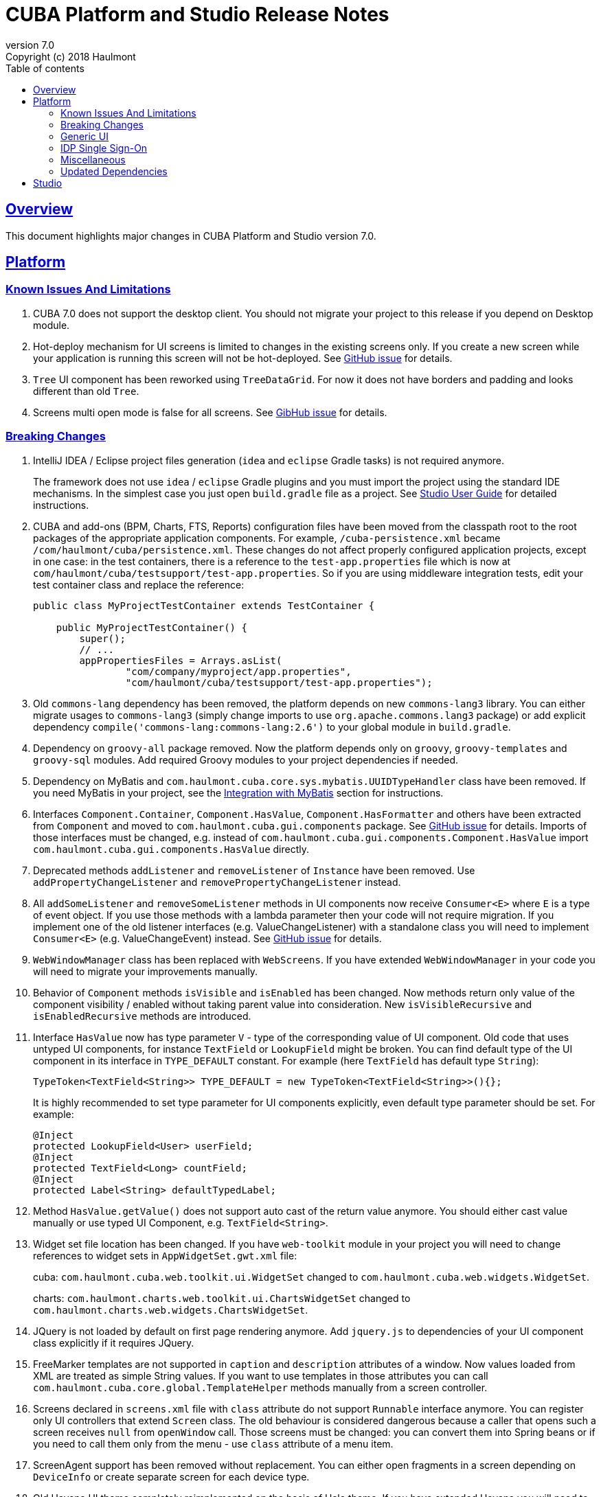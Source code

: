 = CUBA Platform and Studio Release Notes
:toc: left
:toc-title: Table of contents
:toclevels: 6
:sectnumlevels: 6
:stylesheet: cuba.css
:linkcss:
:source-highlighter: coderay
:imagesdir: ./img
:stylesdir: ./styles
:sourcesdir: ../../source
:doctype: book
:sectlinks:
:sectanchors:
:lang: en
:revnumber: 7.0
:version-label: Version
:revremark: Copyright (c) 2018 Haulmont
:youtrack: https://youtrack.cuba-platform.com
:manual: https://doc.cuba-platform.com/manual-{revnumber}
:studio: https://doc.cuba-platform.com/studio-{revnumber}
:manual_app_props: https://doc.cuba-platform.com/manual-{revnumber}/app_properties_reference.html#
:reporting: https://doc.cuba-platform.com/reporting-{revnumber}
:charts: https://doc.cuba-platform.com/charts-{revnumber}
:bpm: https://doc.cuba-platform.com/bpm-{revnumber}
:githubissueslog: https://github.com/cuba-platform/documentation/blob/release_6_10/content/release_notes/issues

:!sectnums:

[[overview]]
== Overview

This document highlights major changes in CUBA Platform and Studio version {revnumber}.

[[platform]]
== Platform

//=== All Resolved Issues

//* {githubissueslog}/release_7.0.0.md[Platform 7.0.0 Resolved Issues]

[[known_issues]]
=== Known Issues And Limitations

. CUBA 7.0 does not support the desktop client. You should not migrate your project to this release if you depend on Desktop module.

. Hot-deploy mechanism for UI screens is limited to changes in the existing screens only. If you create a new screen while your application is running this screen will not be hot-deployed. See https://github.com/cuba-platform/cuba/issues/1509[GitHub issue] for details.

. `Tree` UI component has been reworked using `TreeDataGrid`. For now it does not have borders and padding and looks different than old `Tree`.

. Screens multi open mode is false for all screens. See https://github.com/cuba-platform/cuba/issues/1161[GibHub issue] for details.

[[platform_breaking_changes]]
=== Breaking Changes

. IntelliJ IDEA / Eclipse project files generation (`idea` and `eclipse` Gradle tasks) is not required anymore.
+
The framework does not use `idea` / `eclipse` Gradle plugins and you must import the project using the standard IDE mechanisms. In the simplest case you just open `build.gradle` file as a project. See {studio}/open_project.html[Studio User Guide] for detailed instructions.

. CUBA and add-ons (BPM, Charts, FTS, Reports) configuration files have been moved from the classpath root to the root packages of the appropriate application components. For example, `/cuba-persistence.xml` became `/com/haulmont/cuba/persistence.xml`. These changes do not affect properly configured application projects, except in one case: in the test containers, there is a reference to the `test-app.properties` file which is now at `com/haulmont/cuba/testsupport/test-app.properties`. So if you are using middleware integration tests, edit your test container class and replace the reference:
+
[source, java]
----
public class MyProjectTestContainer extends TestContainer {

    public MyProjectTestContainer() {
        super();
        // ...
        appPropertiesFiles = Arrays.asList(
                "com/company/myproject/app.properties",
                "com/haulmont/cuba/testsupport/test-app.properties");
----

. Old `commons-lang` dependency has been removed, the platform depends on new `commons-lang3` library. You can either migrate usages to `commons-lang3` (simply change imports to use `org.apache.commons.lang3` package) or add explicit dependency `compile('commons-lang:commons-lang:2.6')` to your global module in `build.gradle`.

. Dependency on `groovy-all` package removed. Now the platform depends only on `groovy`, `groovy-templates` and `groovy-sql` modules. Add required Groovy modules to your project dependencies if needed.

. Dependency on MyBatis and `com.haulmont.cuba.core.sys.mybatis.UUIDTypeHandler` class have been removed. If you need MyBatis in your project, see the {manual}/myBatis.html[Integration with MyBatis] section for instructions.

. Interfaces `Component.Container`, `Component.HasValue`, `Component.HasFormatter` and others have been extracted from `Component` and moved to `com.haulmont.cuba.gui.components` package. See https://github.com/cuba-platform/cuba/issues/925[GitHub issue] for details. Imports of those interfaces must be changed, e.g. instead of `com.haulmont.cuba.gui.components.Component.HasValue` import `com.haulmont.cuba.gui.components.HasValue` directly.

. Deprecated methods `addListener` and `removeListener` of `Instance` have been removed. Use `addPropertyChangeListener` and `removePropertyChangeListener` instead.

. All `addSomeListener` and `removeSomeListener` methods in UI components now receive `Consumer<E>` where `E` is a type of event object. If you use those methods with a lambda parameter then your code will not require migration. If you implement one of the old listener interfaces (e.g. ValueChangeListener) with a standalone class you will need to implement `Consumer<E>` (e.g. ValueChangeEvent) instead. See https://github.com/cuba-platform/cuba/issues/1108[GitHub issue] for details.

. `WebWindowManager` class has been replaced with `WebScreens`. If you have extended `WebWindowManager` in your code you will need to migrate your improvements manually.

. Behavior of `Component` methods `isVisible` and `isEnabled` has been changed. Now methods return only value of the component visibility / enabled without taking parent value into consideration. New `isVisibleRecursive` and `isEnabledRecursive` methods are introduced.

. Interface `HasValue` now has type parameter `V` - type of the corresponding value of UI component. Old code that uses untyped UI components, for instance `TextField` or `LookupField` might be broken. You can find default type of the UI component in its interface in `TYPE_DEFAULT` constant. For example (here `TextField` has default type `String`):
+
[source, java]
----
TypeToken<TextField<String>> TYPE_DEFAULT = new TypeToken<TextField<String>>(){};
----
+
It is highly recommended to set type parameter for UI components explicitly, even default type parameter should be set. For example:
+
[source, java]
----
@Inject
protected LookupField<User> userField;
@Inject
protected TextField<Long> countField;
@Inject
protected Label<String> defaultTypedLabel;
----

. Method `HasValue.getValue()` does not support auto cast of the return value anymore. You should either cast value manually or use typed UI Component, e.g. `TextField<String>`.

. Widget set file location has been changed. If you have `web-toolkit` module in your project you will need to change references to widget sets in `AppWidgetSet.gwt.xml` file:
+
cuba: `com.haulmont.cuba.web.toolkit.ui.WidgetSet` changed to `com.haulmont.cuba.web.widgets.WidgetSet`.
+
charts: `com.haulmont.charts.web.toolkit.ui.ChartsWidgetSet` changed to `com.haulmont.charts.web.widgets.ChartsWidgetSet`.

. JQuery is not loaded by default on first page rendering anymore. Add `jquery.js` to dependencies of your UI component class explicitly if it requires JQuery.

. FreeMarker templates are not supported in `caption` and `description` attributes of a window. Now values loaded from XML are treated as simple String values. If you want to use templates in those attributes you can call `com.haulmont.cuba.core.global.TemplateHelper` methods manually from a screen controller.

. Screens declared in `screens.xml` file with `class` attribute do not support `Runnable` interface anymore. You can register only UI controllers that extend `Screen` class. The old behaviour is considered dangerous because a caller that opens such a screen receives `null` from `openWindow` call. Those screens must be changed: you can convert them into Spring beans or if you need to call them only from the menu - use `class` attribute of a menu item.

. ScreenAgent support has been removed without replacement. You can either open fragments in a screen depending on `DeviceInfo` or create separate screen for each device type.

. Old Havana UI theme completely reimplemented on the basis of Halo theme. If you have extended Havana you will need to migrate your SCSS styles accordingly. See https://github.com/cuba-platform/cuba/issues/1067[GitHub issue] for details.

. Property `wordwrap` of `TextArea` has been renamed to `wordWrap`. XML definitions still work, but `wordwrap` is removed from XSD and should not be used anymore.

. `ComponentPalette` has been removed. Use the standard mechanism with `cuba.web.componentsConfig` application property if your application component provides UI components.

. Deprecated `ObjectsCache` classes have been removed as a legacy and undocumented feature.

. Deprecated classes from charts `com.haulmont.charts.gui.amcharts.model.data` package have been removed. Use data items classes from `com.haulmont.charts.gui.data` package instead.

. Charts UI palette - the `ChartComponentPalette` class have been removed. Use the standard application component mechanism or include `charts-web-components.xml` into `cuba.web.componentsConfig` application property explicitly. If you did not use `ChartComponentPalette` then migration actions are not required.

. Class `com.haulmont.cuba.core.app.DataServiceQueryBuilder` has been renamed to `RdbmsQueryBuilder`.

. `com.haulmont.cuba.gui.components.RowsCount.BeforeRefreshEvent` does not have reference to a datasource anymore.

. Validators of UI components are triggered even if the value of UI component is empty.

. If you have defined own password encryption module (not SHA1), set `cuba.legacyPasswordEncryptionModule = <your encryption module>` in the `app.properties` files for all modules. It is necessary to authenticate existing users having empty `SEC_USER.PASSWORD_ENCRYPTION` field in the database.

. By default, the UI components `description` property isn't processed as HTML markup. This can be changed by setting `descriptionAsHtml=true`.

. BaseAction does not set caption implicitly (using id as message key) anymore. Now it must be set explicitly.

. WidgetsTree UI component has been removed as legacy and undocumented feature.

[[gui]]
=== Generic UI

* Generic UI now uses Vaadin 8.

* New {manual}/gui_screens.html[screen API].

* New {manual}/standard_actions.html[standard actions].

* New {manual}/gui_data.html[data components] to replace datasources.

Old screen API, standard actions and datasources are kept for backward compatibility.

* New UI components - RadioButtonGroup, CheckBoxGroup, TreeDataGrid, Form.

* Implemented `JavaScriptComponent` - simplified way of JavaScript UI component integration.

* Data aware UI components that implement `HasValue` interface provide typed API. Now you can use them as: `LookupField<User>`, `TextField<Integer>`, `DateField<LocalDate>` etc.

* Introduced new UI components factory - `UiComponents` bean.

* Implemented URL browser history and navigation: it works out of the box for standard CRUD screens and can be customized for custom screens.

* Implemented single `BeforeCloseEvent` for `Window` with `CloseOriginType`.

* All UI components support context help.

* All UI component events have the `userOriginated` attribute that indicates whether this event was triggered by user interaction on the client side, or programmatically, on the server side.

* CSS rules for UI components can be set from XML using `css` attribute.

* Button supports `ClickEvent` and can be used without an action.

//[[rest]]
//=== REST API
//
//[[charts]]
//=== Charts Addon
//
//[[fts]]
//=== Full-Text Search Addon
//
//[[bpm]]
//=== BPM Addon

=== IDP Single Sign-On

IDP functionality has been extracted to the https://github.com/cuba-platform/idp-addon[separate application component] that must be added explicitly.

[[misc]]
=== Miscellaneous

. Java 8, 9 and 10 can be used to build and run applications. If you are going to run the application on Java 10, add the following dependencies to the `global` module in `build.gradle`:
+
[source, groovy]
----
configure(globalModule) {
    dependencies {
        runtime('javax.xml.bind:jaxb-api:2.3.1')
        runtime('org.glassfish.jaxb:jaxb-runtime:2.3.1')
    }
    // ...
----

. It is recommended to use underscore instead of "$" to separate namespace and class in entity names, for example `sales_Customer`.

. BCrypt algorithm is used for password hashing for newly created users. See {manual_app_props}cuba.passwordEncryptionModule[cuba.passwordEncryptionModule] app property.

. `LoginPasswordLoginProvider` of the client blocks sends user's password to the middleware as is (i.e. not hashed as in previous versions). See {manual_app_props}cuba.checkPasswordOnClient[cuba.checkPasswordOnClient] app property for recommendations.

[[upd_dep]]
=== Updated Dependencies

----
org.springframework = 5.1.2.RELEASE
org.eclipse.persistence/eclipselink = 2.7.2-2-cuba
com.vaadin = 8.6.1-7-cuba
org.codehaus.groovy = 2.5.2
com.google.guava = 26.0-jre
org.dom4j/dom4j = 2.1.0
org.webjars/jquery = 3.3.1
----

[[studio]]
== Studio

All Studio functionality has been moved to the plugin for IntelliJ IDEA. It supports projects based on CUBA 6.10 and 7.0, so you can open an existing project in the new Studio and migrate it to the new framework version. See {studio}[CUBA Studio User Guide] for details.

If you need premium add-ons (Reports, BPM, etc.) and have a subscription, you should set the premium repository access credentials in `~/.gradle/gradle.properties` as described in the {manual}/access_to_repo.html#access_to_premium_repo[documentation]. At the moment, Studio 7.0 Beta does not pass the credentials to Gradle.
